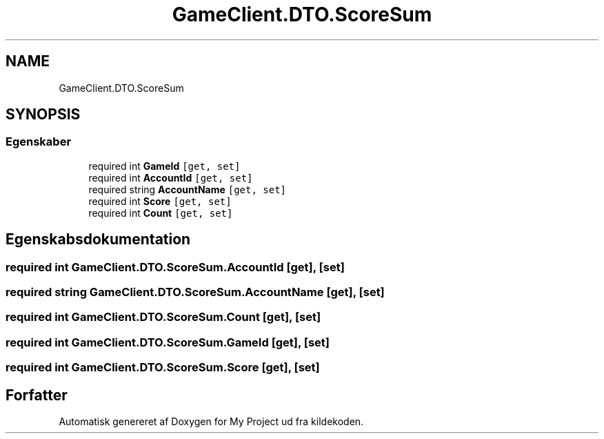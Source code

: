 .TH "GameClient.DTO.ScoreSum" 3 "My Project" \" -*- nroff -*-
.ad l
.nh
.SH NAME
GameClient.DTO.ScoreSum
.SH SYNOPSIS
.br
.PP
.SS "Egenskaber"

.in +1c
.ti -1c
.RI "required int \fBGameId\fP\fC [get, set]\fP"
.br
.ti -1c
.RI "required int \fBAccountId\fP\fC [get, set]\fP"
.br
.ti -1c
.RI "required string \fBAccountName\fP\fC [get, set]\fP"
.br
.ti -1c
.RI "required int \fBScore\fP\fC [get, set]\fP"
.br
.ti -1c
.RI "required int \fBCount\fP\fC [get, set]\fP"
.br
.in -1c
.SH "Egenskabsdokumentation"
.PP 
.SS "required int GameClient\&.DTO\&.ScoreSum\&.AccountId\fC [get]\fP, \fC [set]\fP"

.SS "required string GameClient\&.DTO\&.ScoreSum\&.AccountName\fC [get]\fP, \fC [set]\fP"

.SS "required int GameClient\&.DTO\&.ScoreSum\&.Count\fC [get]\fP, \fC [set]\fP"

.SS "required int GameClient\&.DTO\&.ScoreSum\&.GameId\fC [get]\fP, \fC [set]\fP"

.SS "required int GameClient\&.DTO\&.ScoreSum\&.Score\fC [get]\fP, \fC [set]\fP"


.SH "Forfatter"
.PP 
Automatisk genereret af Doxygen for My Project ud fra kildekoden\&.
